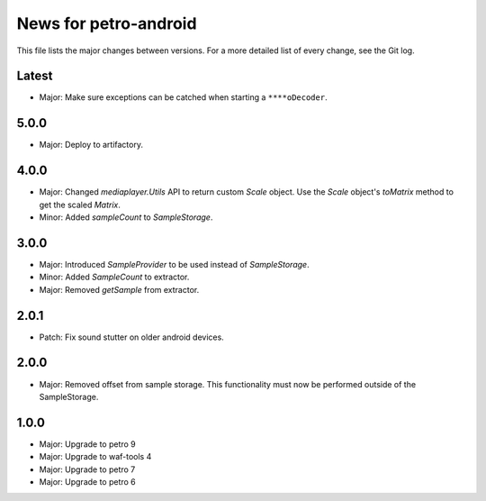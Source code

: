 News for petro-android
======================

This file lists the major changes between versions. For a more detailed list of
every change, see the Git log.

Latest
------
* Major: Make sure exceptions can be catched when starting a ``****oDecoder``.

5.0.0
-----
* Major: Deploy to artifactory.

4.0.0
-----
* Major: Changed `mediaplayer.Utils` API to return custom `Scale` object. Use
  the `Scale` object's `toMatrix` method to get the scaled `Matrix`.
* Minor: Added `sampleCount` to `SampleStorage`.

3.0.0
-----
* Major: Introduced `SampleProvider` to be used instead of `SampleStorage`.
* Minor: Added `SampleCount` to extractor.
* Major: Removed `getSample` from extractor.


2.0.1
-----
* Patch: Fix sound stutter on older android devices.

2.0.0
-----
* Major: Removed offset from sample storage. This functionality must now be
  performed outside of the SampleStorage.

1.0.0
-----
* Major: Upgrade to petro 9
* Major: Upgrade to waf-tools 4
* Major: Upgrade to petro 7
* Major: Upgrade to petro 6

